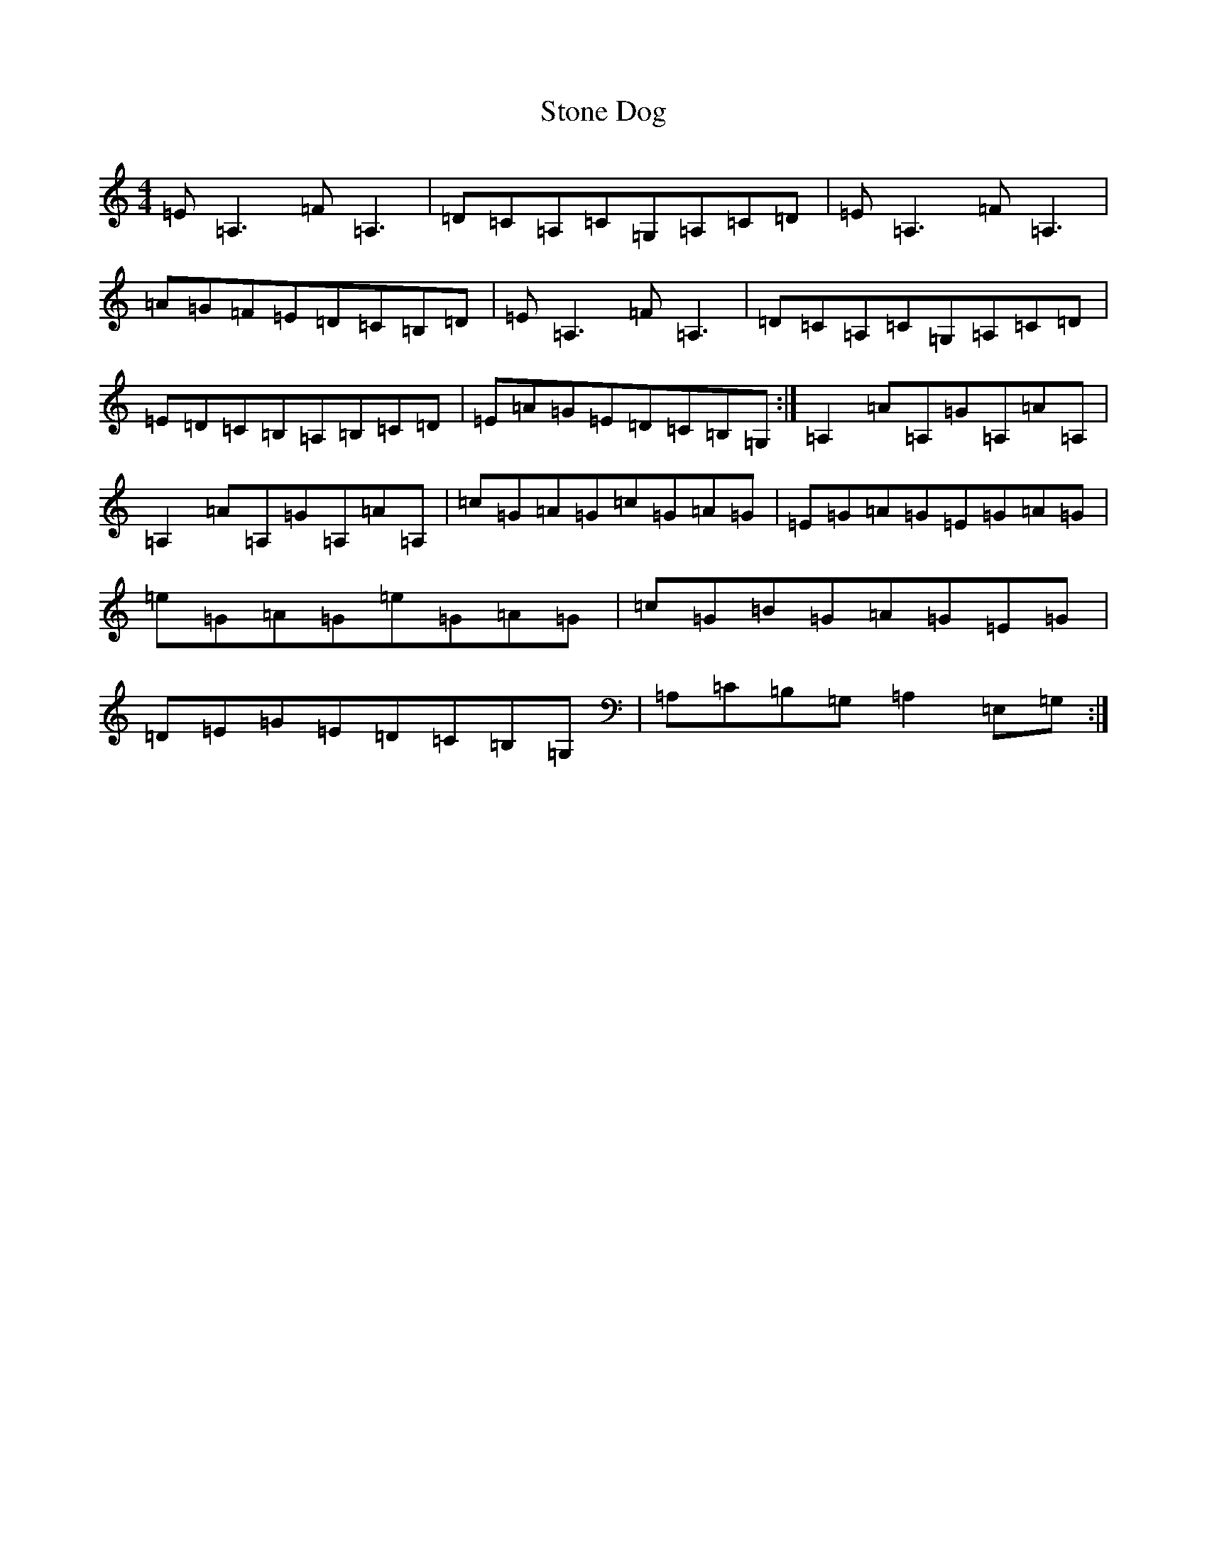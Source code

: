 X: 20251
T: Stone Dog
S: https://thesession.org/tunes/2953#setting2953
R: reel
M:4/4
L:1/8
K: C Major
=E=A,3=F=A,3|=D=C=A,=C=G,=A,=C=D|=E=A,3=F=A,3|=A=G=F=E=D=C=B,=D|=E=A,3=F=A,3|=D=C=A,=C=G,=A,=C=D|=E=D=C=B,=A,=B,=C=D|=E=A=G=E=D=C=B,=G,:|=A,2=A=A,=G=A,=A=A,|=A,2=A=A,=G=A,=A=A,|=c=G=A=G=c=G=A=G|=E=G=A=G=E=G=A=G|=e=G=A=G=e=G=A=G|=c=G=B=G=A=G=E=G|=D=E=G=E=D=C=B,=G,|=A,=C=B,=G,=A,2=E,=G,:|
